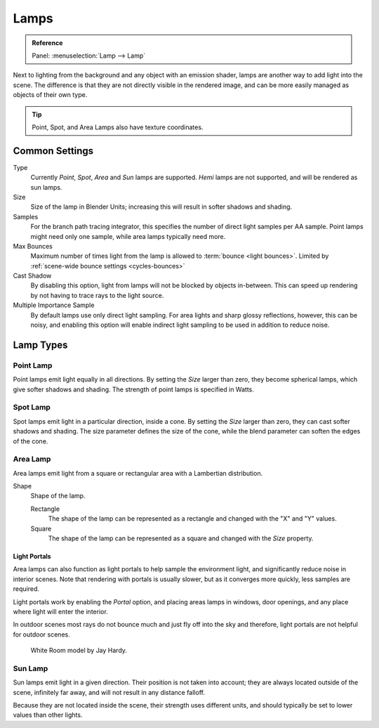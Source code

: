 
*****
Lamps
*****

.. admonition:: Reference
   :class: refbox

   | Panel:    :menuselection:`Lamp --> Lamp`

Next to lighting from the background and any object with an emission shader,
lamps are another way to add light into the scene.
The difference is that they are not directly visible in the rendered image,
and can be more easily managed as objects of their own type.

.. tip::

   Point, Spot, and Area Lamps also have texture coordinates.


Common Settings
===============

Type
   Currently *Point*, *Spot*, *Area* and *Sun* lamps are supported.
   *Hemi* lamps are not supported, and will be rendered as sun lamps.
Size
   Size of the lamp in Blender Units; increasing this will result in softer shadows and shading.
Samples
   For the branch path tracing integrator, this specifies the number of direct light samples per AA sample.
   Point lamps might need only one sample, while area lamps typically need more.
Max Bounces
   Maximum number of times light from the lamp is allowed to :term:`bounce <light bounces>`.
   Limited by :ref:`scene-wide bounce settings <cycles-bounces>`
Cast Shadow
   By disabling this option, light from lamps will not be blocked by objects in-between.
   This can speed up rendering by not having to trace rays to the light source.
Multiple Importance Sample
   By default lamps use only direct light sampling. For area lights and sharp glossy reflections, however,
   this can be noisy,
   and enabling this option will enable indirect light sampling to be used in addition to reduce noise.


Lamp Types
==========

Point Lamp
----------

Point lamps emit light equally in all directions.
By setting the *Size* larger than zero, they become spherical lamps,
which give softer shadows and shading. The strength of point lamps is specified in Watts.


Spot Lamp
---------

Spot lamps emit light in a particular direction, inside a cone.
By setting the *Size* larger than zero, they can cast softer shadows and shading.
The size parameter defines the size of the cone,
while the blend parameter can soften the edges of the cone.


.. _render-cycles-lamps-area:

Area Lamp
---------

Area lamps emit light from a square or rectangular area with a Lambertian distribution.

Shape
   Shape of the lamp.

   Rectangle
      The shape of the lamp can be represented as a rectangle and changed with the "X" and "Y" values.
   Square
      The shape of the lamp can be represented as a square and changed with the *Size* property.


.. _render-cycles-lamps-area-portals:

Light Portals
^^^^^^^^^^^^^

Area lamps can also function as light portals to help sample the environment light,
and significantly reduce noise in interior scenes.
Note that rendering with portals is usually slower, but as it converges more quickly, less samples are required.

Light portals work by enabling the *Portal* option, and placing areas lamps in
windows, door openings, and any place where light will enter the interior.

In outdoor scenes most rays do not bounce much and just fly off into the sky and therefore,
light portals are not helpful for outdoor scenes.

.. figure:: /images/render_cycles_lamps_portals2.jpg
.. figure:: /images/render_cycles_lamps_portals.jpg

   White Room model by Jay Hardy.


Sun Lamp
--------

Sun lamps emit light in a given direction. Their position is not taken into account;
they are always located outside of the scene, infinitely far away,
and will not result in any distance falloff.

Because they are not located inside the scene, their strength uses different units,
and should typically be set to lower values than other lights.
